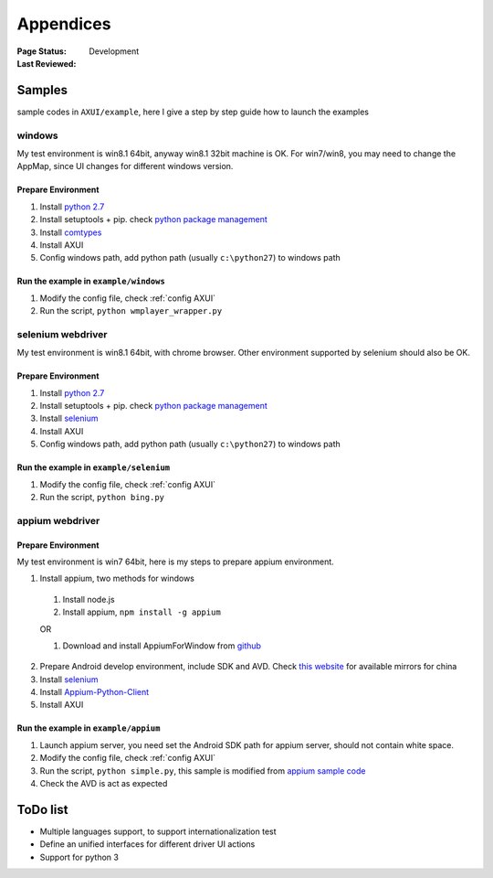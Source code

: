 .. _`Appendices`:

=========================
Appendices
=========================

:Page Status: Development
:Last Reviewed: 

Samples
===========================

sample codes in ``AXUI/example``, here I give a step by step guide how to launch the examples

windows
-----------------------

My test environment is win8.1 64bit, anyway win8.1 32bit machine is OK. For win7/win8, you may need to change the AppMap, since UI changes for different windows version.

Prepare Environment
##########################

1. Install `python 2.7 <https://www.python.org>`_
2. Install setuptools + pip. check `python package management <http://use-python.readthedocs.org/zh_CN/latest/package_management.html>`_
3. Install `comtypes <https://pypi.python.org/pypi/comtypes>`_
4. Install AXUI 
5. Config windows path, add python path (usually ``c:\python27``) to windows path

Run the example in ``example/windows``
############################################

1. Modify the config file, check :ref:`config AXUI`
2. Run the script, ``python wmplayer_wrapper.py``

selenium webdriver
-----------------------

My test environment is win8.1 64bit, with chrome browser. Other environment supported by selenium should also be OK.

Prepare Environment 
##########################

1. Install `python 2.7 <https://www.python.org>`_
2. Install setuptools + pip. check `python package management <http://use-python.readthedocs.org/zh_CN/latest/package_management.html>`_
3. Install `selenium <https://pypi.python.org/pypi/selenium/2.45.0>`_
4. Install AXUI 
5. Config windows path, add python path (usually ``c:\python27``) to windows path

Run the example in ``example/selenium``
#############################################

1. Modify the config file, check :ref:`config AXUI`
2. Run the script, ``python bing.py``

appium webdriver
-----------------------

Prepare Environment 
##########################

My test environment is win7 64bit, here is my steps to prepare appium environment.

1. Install appium, two methods for windows

 1. Install node.js
 2. Install appium, ``npm install -g appium``
 
 OR
 
 1. Download and install AppiumForWindow from `github <https://github.com/appium/appium/releases>`_
 
2. Prepare Android develop environment, include SDK and AVD. Check `this website <http://www.androiddevtools.cn/>`_ for available mirrors for china
3. Install `selenium <https://pypi.python.org/pypi/selenium/2.45.0>`_
4. Install `Appium-Python-Client <https://pypi.python.org/pypi/Appium-Python-Client>`_
5. Install AXUI

Run the example in ``example/appium``
#############################################

1. Launch appium server, you need set the Android SDK path for appium server, should not contain white space.
2. Modify the config file, check :ref:`config AXUI`
3. Run the script, ``python simple.py``, this sample is modified from `appium sample code <https://github.com/appium/sample-code/blob/master/sample-code/examples/python/android_simple.py>`_
4. Check the AVD is act as expected

ToDo list
==========================

- Multiple languages support, to support internationalization test
- Define an unified interfaces for different driver UI actions
- Support for python 3